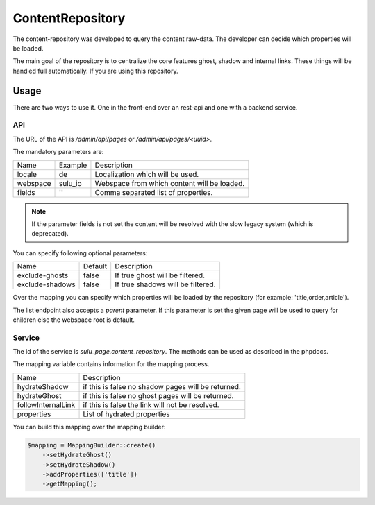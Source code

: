 ContentRepository
=================

The content-repository was developed to query the content raw-data. The
developer can decide which properties will be loaded.

The main goal of the repository is to centralize the core features ghost, shadow
and internal links. These things will be handled full automatically. If you are
using this repository.

Usage
-----

There are two ways to use it. One in the front-end over an rest-api and one with
a backend service.

API
...

The URL of the API is `/admin/api/pages` or `/admin/api/pages/<uuid>`.

The mandatory parameters are:

.. list-table::

    * - Name
      - Example
      - Description
    * - locale
      - de
      - Localization which will be used.
    * - webspace
      - sulu_io
      - Webspace from which content will be loaded.
    * - fields
      - ''
      - Comma separated list of properties.

.. note::

   If the parameter fields is not set the content will be resolved with the slow
   legacy system (which is deprecated).

You can specify following optional parameters:

.. list-table::

    * - Name
      - Default
      - Description
    * - exclude-ghosts
      - false
      - If true ghost will be filtered.
    * - exclude-shadows
      - false
      - If true shadows will be filtered.

Over the mapping you can specify which properties will be loaded by the
repository (for example: 'title,order,article').

The list endpoint also accepts a `parent` parameter. If this parameter is set
the given page will be used to query for children else the webspace root is
default.

Service
.......

The id of the service is `sulu_page.content_repository`. The methods can be
used as described in the phpdocs.

The mapping variable contains information for the mapping process.

.. list-table::

    * - Name
      - Description
    * - hydrateShadow
      - if this is false no shadow pages will be returned.
    * - hydrateGhost
      - if this is false no ghost pages will be returned.
    * - followInternalLink
      - if this is false the link will not be resolved.
    * - properties
      - List of hydrated properties

You can build this mapping over the mapping builder:

.. code-block:: php

    $mapping = MappingBuilder::create()
        ->setHydrateGhost()
        ->setHydrateShadow()
        ->addProperties(['title'])
        ->getMapping();
